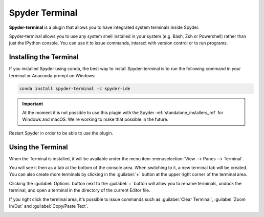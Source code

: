 ###############
Spyder Terminal
###############

**Spyder-terminal** is a plugin that allows you to have integrated system terminals inside Spyder.

.. image:: /images/terminal/terminal-standard.png
   :alt: Spyder Terminal in Spyder

Spyder-terminal allows you to use any system shell installed in your system (e.g. Bash, Zsh or Powershell) rather than just the IPython console. You can use it to issue commands, interact
with version control or to run programs.

=======================
Installing the Terminal
=======================

If you installed Spyder using conda, the best way to install Spyder-terminal is to run the following command in your terminal or Anaconda prompt on Windows:

.. code-block:: bash

   conda install spyder-terminal -c spyder-ide

.. important::

   At the moment it is not possible to use this plugin with the Spyder :ref:`standalone_installers_ref` for Windows and macOS. We're working to make that possible in the future.

Restart Spyder in order to be able to use the plugin.

==================
Using the Terminal
==================

When the Terminal is installed, it will be available under the menu item :menuselection:`View --> Panes --> Terminal`.

.. image:: /images/terminal/terminal-view-panes.png
   :alt: Spyder showing view panes Terminal

You will see it then as a tab at the bottom of the console area. When switching to it, a new terminal tab will be created. You can also create more terminals by clicking in the :guilabel:`+` button at the upper right corner of the terminal area.

.. image:: /images/terminal/terminal-new-terminal-option.gif
   :alt: Spyder showing the new terminal button

Clicking the :guilabel:`Options` button next to the :guilabel:`+` button will allow you to rename terminals, undock the terminal, and open a terminal in the directory of the current Editor file.

.. image:: /images/terminal/terminal-options-menu.gif
   :alt: Spyder showing the terminal Options menu

If you right click the terminal area, it's possible to issue commands such as :guilabel:`Clear Terminal`, :guilabel:`Zoom In/Out` and :guilabel:`Copy/Paste Text`.

.. image:: /images/terminal/terminal-right-click.gif
   :alt: Spyder showing the terminal context menu

